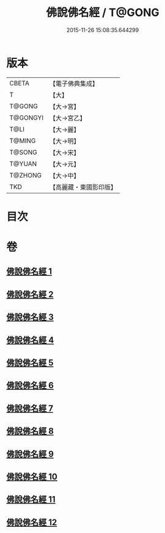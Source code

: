 #+TITLE: 佛說佛名經 / T@GONG
#+DATE: 2015-11-26 15:08:35.644299
* 版本
 |     CBETA|【電子佛典集成】|
 |         T|【大】     |
 |    T@GONG|【大→宮】   |
 |  T@GONGYI|【大→宮乙】  |
 |      T@LI|【大→麗】   |
 |    T@MING|【大→明】   |
 |    T@SONG|【大→宋】   |
 |    T@YUAN|【大→元】   |
 |   T@ZHONG|【大→中】   |
 |       TKD|【高麗藏・東國影印版】|

* 目次
* 卷
** [[file:KR6i0016_001.txt][佛說佛名經 1]]
** [[file:KR6i0016_002.txt][佛說佛名經 2]]
** [[file:KR6i0016_003.txt][佛說佛名經 3]]
** [[file:KR6i0016_004.txt][佛說佛名經 4]]
** [[file:KR6i0016_005.txt][佛說佛名經 5]]
** [[file:KR6i0016_006.txt][佛說佛名經 6]]
** [[file:KR6i0016_007.txt][佛說佛名經 7]]
** [[file:KR6i0016_008.txt][佛說佛名經 8]]
** [[file:KR6i0016_009.txt][佛說佛名經 9]]
** [[file:KR6i0016_010.txt][佛說佛名經 10]]
** [[file:KR6i0016_011.txt][佛說佛名經 11]]
** [[file:KR6i0016_012.txt][佛說佛名經 12]]
